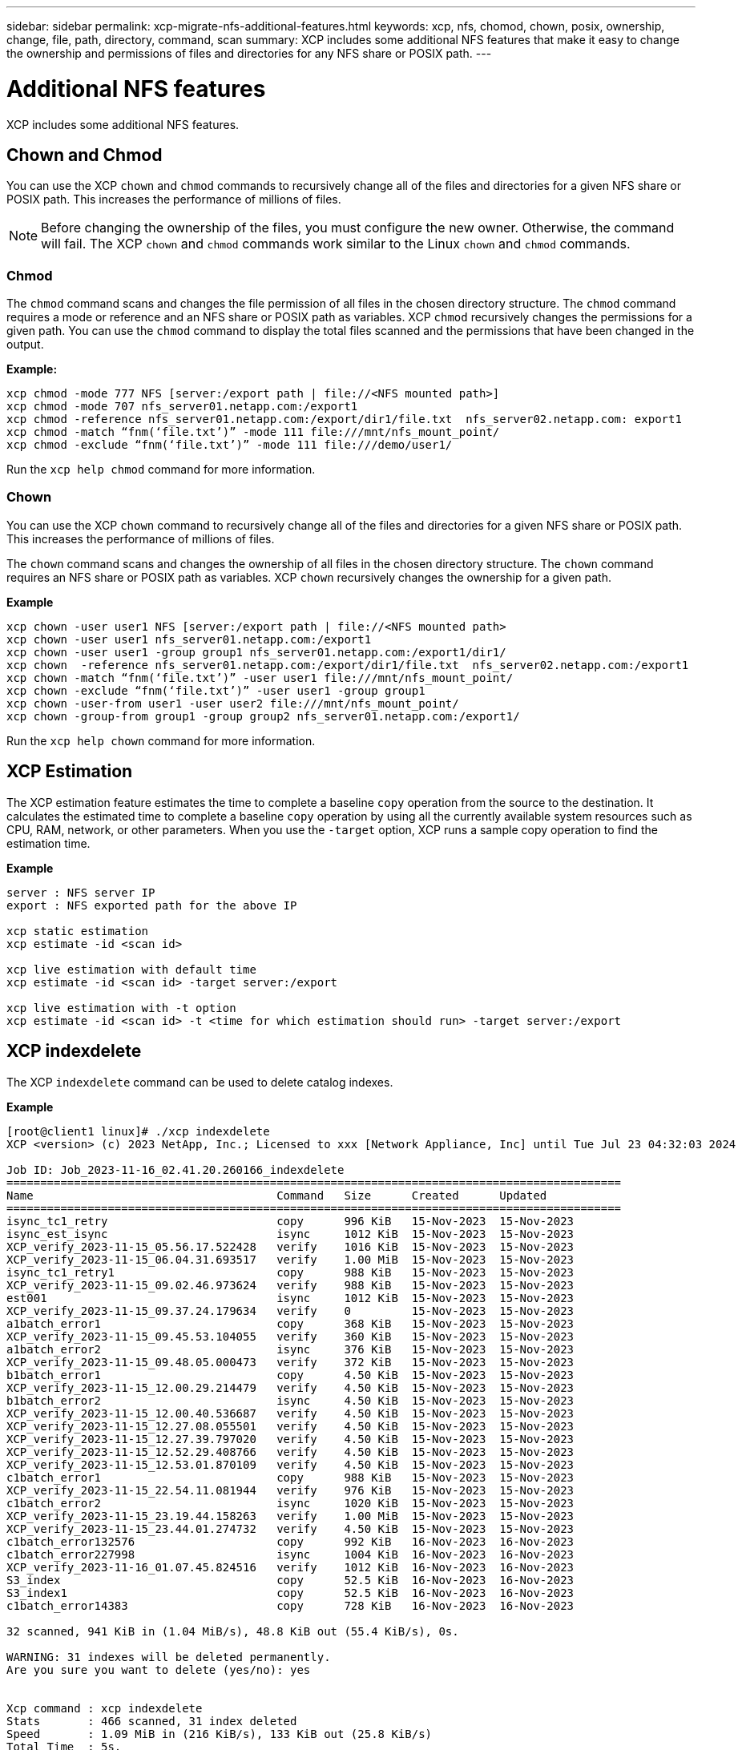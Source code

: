 ---
sidebar: sidebar
permalink: xcp-migrate-nfs-additional-features.html
keywords: xcp, nfs, chomod, chown, posix, ownership, change, file, path, directory, command, scan
summary: XCP includes some additional NFS features that make it easy to change the ownership and permissions of files and directories for any NFS share or POSIX path.
---

= Additional NFS features

:hardbreaks:
:nofooter:
:icons: font
:linkattrs:
:imagesdir: ./media/

[.lead]

XCP includes some additional NFS features.

== Chown and Chmod

You can use the XCP `chown` and `chmod` commands to recursively change all of the files and directories for a given NFS share or POSIX path. This increases the performance of millions of files.

NOTE: Before changing the ownership of the files, you must configure the new owner. Otherwise, the command will fail. The XCP `chown` and `chmod` commands work similar to the Linux `chown` and `chmod` commands.

=== Chmod

The `chmod` command scans and changes the file permission of all files in the chosen directory structure. The `chmod` command requires a mode or reference and an NFS share or POSIX path as variables. XCP `chmod` recursively changes the permissions for a given path. You can use the `chmod` command to display the total files scanned and the permissions that have been changed in the output.

*Example:*
....
xcp chmod -mode 777 NFS [server:/export path | file://<NFS mounted path>]
xcp chmod -mode 707 nfs_server01.netapp.com:/export1
xcp chmod -reference nfs_server01.netapp.com:/export/dir1/file.txt  nfs_server02.netapp.com: export1
xcp chmod -match “fnm(‘file.txt’)” -mode 111 file:///mnt/nfs_mount_point/
xcp chmod -exclude “fnm(‘file.txt’)” -mode 111 file:///demo/user1/
....

Run the `xcp help chmod` command for more information.

=== Chown

You can use the XCP `chown` command to recursively change all of the files and directories for a given NFS share or POSIX path. This increases the performance of millions of files.

The `chown` command scans and changes the ownership of all files in the chosen directory structure. The `chown` command requires an NFS share or POSIX path as variables. XCP `chown` recursively changes the ownership for a given path.

*Example*
....
xcp chown -user user1 NFS [server:/export path | file://<NFS mounted path>
xcp chown -user user1 nfs_server01.netapp.com:/export1
xcp chown -user user1 -group group1 nfs_server01.netapp.com:/export1/dir1/
xcp chown  -reference nfs_server01.netapp.com:/export/dir1/file.txt  nfs_server02.netapp.com:/export1
xcp chown -match “fnm(‘file.txt’)” -user user1 file:///mnt/nfs_mount_point/
xcp chown -exclude “fnm(‘file.txt’)” -user user1 -group group1
xcp chown -user-from user1 -user user2 file:///mnt/nfs_mount_point/
xcp chown -group-from group1 -group group2 nfs_server01.netapp.com:/export1/
....

Run the `xcp help chown` command for more information.

== XCP Estimation

The XCP estimation feature estimates the time to complete a baseline `copy` operation from the source to the destination. It calculates the estimated time to complete a baseline `copy` operation by using all the currently available system resources such as CPU, RAM, network, or other parameters. When you use the `-target` option, XCP runs a sample copy operation to find the estimation time.

*Example*
....
server : NFS server IP
export : NFS exported path for the above IP

xcp static estimation
xcp estimate -id <scan id>

xcp live estimation with default time
xcp estimate -id <scan id> -target server:/export

xcp live estimation with -t option
xcp estimate -id <scan id> -t <time for which estimation should run> -target server:/export
....

== XCP indexdelete

The XCP `indexdelete` command can be used to delete catalog indexes.

*Example*

----
[root@client1 linux]# ./xcp indexdelete 
XCP <version> (c) 2023 NetApp, Inc.; Licensed to xxx [Network Appliance, Inc] until Tue Jul 23 04:32:03 2024

Job ID: Job_2023-11-16_02.41.20.260166_indexdelete
===========================================================================================
Name                                    Command   Size      Created      Updated           
===========================================================================================
isync_tc1_retry                         copy      996 KiB   15-Nov-2023  15-Nov-2023       
isync_est_isync                         isync     1012 KiB  15-Nov-2023  15-Nov-2023       
XCP_verify_2023-11-15_05.56.17.522428   verify    1016 KiB  15-Nov-2023  15-Nov-2023       
XCP_verify_2023-11-15_06.04.31.693517   verify    1.00 MiB  15-Nov-2023  15-Nov-2023       
isync_tc1_retry1                        copy      988 KiB   15-Nov-2023  15-Nov-2023       
XCP_verify_2023-11-15_09.02.46.973624   verify    988 KiB   15-Nov-2023  15-Nov-2023       
est001                                  isync     1012 KiB  15-Nov-2023  15-Nov-2023       
XCP_verify_2023-11-15_09.37.24.179634   verify    0         15-Nov-2023  15-Nov-2023       
a1batch_error1                          copy      368 KiB   15-Nov-2023  15-Nov-2023       
XCP_verify_2023-11-15_09.45.53.104055   verify    360 KiB   15-Nov-2023  15-Nov-2023       
a1batch_error2                          isync     376 KiB   15-Nov-2023  15-Nov-2023       
XCP_verify_2023-11-15_09.48.05.000473   verify    372 KiB   15-Nov-2023  15-Nov-2023       
b1batch_error1                          copy      4.50 KiB  15-Nov-2023  15-Nov-2023       
XCP_verify_2023-11-15_12.00.29.214479   verify    4.50 KiB  15-Nov-2023  15-Nov-2023       
b1batch_error2                          isync     4.50 KiB  15-Nov-2023  15-Nov-2023       
XCP_verify_2023-11-15_12.00.40.536687   verify    4.50 KiB  15-Nov-2023  15-Nov-2023       
XCP_verify_2023-11-15_12.27.08.055501   verify    4.50 KiB  15-Nov-2023  15-Nov-2023       
XCP_verify_2023-11-15_12.27.39.797020   verify    4.50 KiB  15-Nov-2023  15-Nov-2023       
XCP_verify_2023-11-15_12.52.29.408766   verify    4.50 KiB  15-Nov-2023  15-Nov-2023       
XCP_verify_2023-11-15_12.53.01.870109   verify    4.50 KiB  15-Nov-2023  15-Nov-2023       
c1batch_error1                          copy      988 KiB   15-Nov-2023  15-Nov-2023       
XCP_verify_2023-11-15_22.54.11.081944   verify    976 KiB   15-Nov-2023  15-Nov-2023       
c1batch_error2                          isync     1020 KiB  15-Nov-2023  15-Nov-2023       
XCP_verify_2023-11-15_23.19.44.158263   verify    1.00 MiB  15-Nov-2023  15-Nov-2023       
XCP_verify_2023-11-15_23.44.01.274732   verify    4.50 KiB  15-Nov-2023  15-Nov-2023       
c1batch_error132576                     copy      992 KiB   16-Nov-2023  16-Nov-2023       
c1batch_error227998                     isync     1004 KiB  16-Nov-2023  16-Nov-2023       
XCP_verify_2023-11-16_01.07.45.824516   verify    1012 KiB  16-Nov-2023  16-Nov-2023       
S3_index                                copy      52.5 KiB  16-Nov-2023  16-Nov-2023       
S3_index1                               copy      52.5 KiB  16-Nov-2023  16-Nov-2023       
c1batch_error14383                      copy      728 KiB   16-Nov-2023  16-Nov-2023       

32 scanned, 941 KiB in (1.04 MiB/s), 48.8 KiB out (55.4 KiB/s), 0s.

WARNING: 31 indexes will be deleted permanently.
Are you sure you want to delete (yes/no): yes


Xcp command : xcp indexdelete
Stats       : 466 scanned, 31 index deleted
Speed       : 1.09 MiB in (216 KiB/s), 133 KiB out (25.8 KiB/s)
Total Time  : 5s.
Job ID      : Job_2023-11-16_02.41.20.260166_indexdelete
Log Path    : /opt/NetApp/xFiles/xcp/xcplogs/Job_2023-11-16_02.41.20.260166_indexdelete.log
STATUS      : PASSED
[root@client1 linux]#

----
// 1455556, 2022-02-11
// 1483343, 2022-06-17
// 2023-04-20, OTHERDOC-7